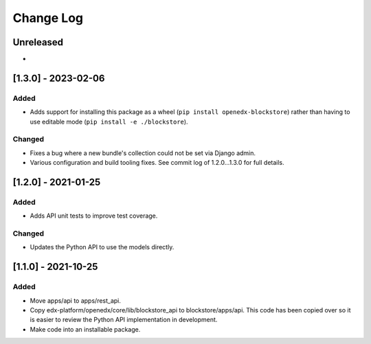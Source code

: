Change Log
----------

..
   All enhancements and patches to blockstore will be documented
   in this file.  It adheres to the structure of https://keepachangelog.com/ ,
   but in reStructuredText instead of Markdown (for ease of incorporation into
   Sphinx documentation and the PyPI description).

   This project adheres to Semantic Versioning (https://semver.org/).

.. There should always be an "Unreleased" section for changes pending release.

Unreleased
~~~~~~~~~~

*

[1.3.0] - 2023-02-06
~~~~~~~~~~~~~~~~~~~~~~~~~~~~~~~~~~~~~~~~~~~~~~~~

Added
_____

* Adds support for installing this package as a wheel (``pip install openedx-blockstore``) rather than having to use editable mode (``pip install -e ./blockstore``).

Changed
_______

* Fixes a bug where a new bundle's collection could not be set via Django admin.
* Various configuration and build tooling fixes. See commit log of 1.2.0...1.3.0 for full details.



[1.2.0] - 2021-01-25
~~~~~~~~~~~~~~~~~~~~~~~~~~~~~~~~~~~~~~~~~~~~~~~~

Added
_____

* Adds API unit tests to improve test coverage.

Changed
_______

* Updates the Python API to use the models directly.

[1.1.0] - 2021-10-25
~~~~~~~~~~~~~~~~~~~~~~~~~~~~~~~~~~~~~~~~~~~~~~~~

Added
_____

* Move apps/api to apps/rest_api.
* Copy edx-platform/openedx/core/lib/blockstore_api to blockstore/apps/api.
  This code has been copied over so it is easier to review the Python API
  implementation in development.
* Make code into an installable package.

